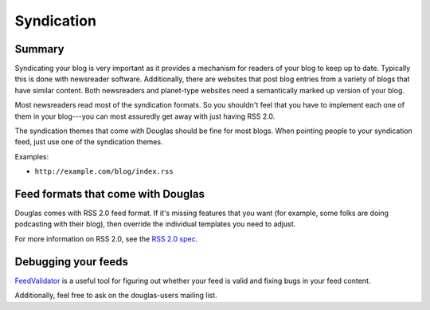 ===========
Syndication
===========

Summary
=======

Syndicating your blog is very important as it provides a mechanism for
readers of your blog to keep up to date.  Typically this is done with
newsreader software.  Additionally, there are websites that post blog
entries from a variety of blogs that have similar content.  Both
newsreaders and planet-type websites need a semantically marked up
version of your blog.

Most newsreaders read most of the syndication formats.  So you
shouldn't feel that you have to implement each one of them in your
blog---you can most assuredly get away with just having RSS 2.0.

The syndication themes that come with Douglas should be fine for
most blogs.  When pointing people to your syndication feed, just use
one of the syndication themes.

Examples:

* ``http://example.com/blog/index.rss``



Feed formats that come with Douglas
===================================

Douglas comes with RSS 2.0 feed format.  If it's missing features
that you want (for example, some folks are doing podcasting with
their blog), then override the individual templates you need to
adjust.

For more information on RSS 2.0, see the `RSS 2.0 spec`_.

.. _RSS 2.0 spec: http://blogs.law.harvard.edu/tech/rss


Debugging your feeds
====================

`FeedValidator`_ is a useful tool for figuring out whether your
feed is valid and fixing bugs in your feed content.

.. _FeedValidator: http://feedvalidator.org/

Additionally, feel free to ask on the douglas-users mailing list.

